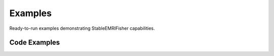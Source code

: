 Examples
========

Ready-to-run examples demonstrating StableEMRIFisher capabilities.

Code Examples
-------------